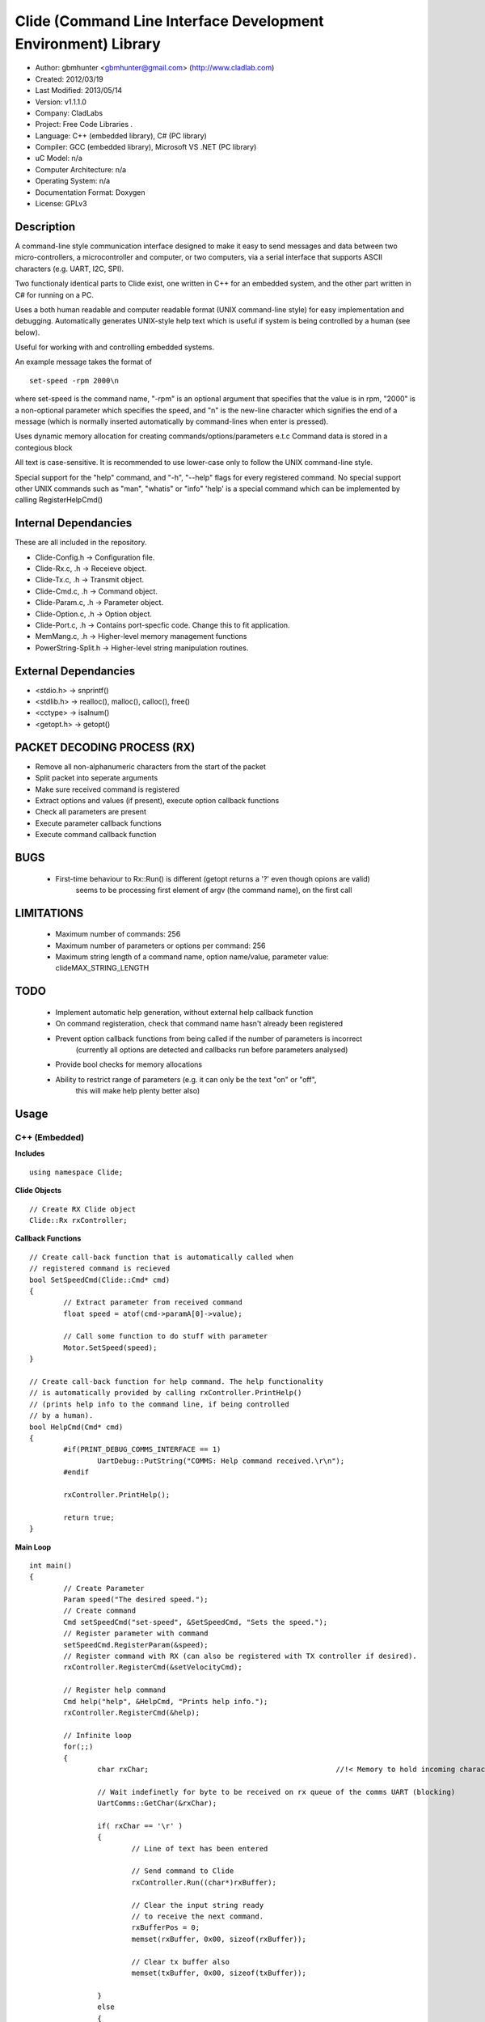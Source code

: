 ==============================================================
Clide (Command Line Interface Development Environment) Library
==============================================================

- Author: gbmhunter <gbmhunter@gmail.com> (http://www.cladlab.com)
- Created: 2012/03/19
- Last Modified: 2013/05/14
- Version: v1.1.1.0
- Company: CladLabs
- Project: Free Code Libraries	.
- Language: C++ (embedded library), C# (PC library)
- Compiler: GCC (embedded library), Microsoft VS .NET (PC library)	
- uC Model: n/a
- Computer Architecture: n/a
- Operating System: n/a
- Documentation Format: Doxygen
- License: GPLv3

Description
===========

A command-line style communication interface designed to make it easy to send messages and
data between two micro-controllers, a microcontroller and computer, or two computers, via
a serial interface that supports ASCII characters (e.g. UART, I2C, SPI).

Two functionaly identical parts to Clide exist, one written in C++ for an embedded system,
and the other part written in C# for running on a PC.

Uses a both human readable and computer readable format (UNIX command-line style)
for easy implementation and debugging. Automatically generates UNIX-style help text
which is useful if system is being controlled by a human (see below).

Useful for working with and controlling embedded systems.

An example message takes the format of

::

	set-speed -rpm 2000\n

where set-speed is the command name, "-rpm" is an optional argument that specifies
that the value is in rpm, "2000" is a non-optional parameter which specifies the
speed, and "\n" is the new-line character which signifies the end of a message
(which is normally inserted automatically by command-lines when enter is pressed).

Uses dynamic memory allocation for creating commands/options/parameters e.t.c
Command data is stored in a contegious block

All text is case-sensitive. It is recommended to use lower-case only to
follow the UNIX command-line style.

Special support for the "help" command, and "-h", "--help" flags for every registered
command. No special support other UNIX commands such as "man", "whatis" or "info"
'help' is a special command which can be implemented by calling
RegisterHelpCmd()

Internal Dependancies
=====================

These are all included in the repository.

- Clide-Config.h						-> Configuration file.
- Clide-Rx.c, .h						-> Receieve object.
- Clide-Tx.c, .h						-> Transmit object.
- Clide-Cmd.c, .h						-> Command object.
- Clide-Param.c, .h						-> Parameter object.
- Clide-Option.c, .h					-> Option object.
- Clide-Port.c, .h 						-> Contains port-specfic code. Change this to fit application.
- MemMang.c, .h 						-> Higher-level memory management functions
- PowerString-Split.h					-> Higher-level string manipulation routines.

External Dependancies
=====================
- <stdio.h> 	-> snprintf()
- <stdlib.h> 	-> realloc(), malloc(), calloc(), free()
- <cctype>		-> isalnum()
- <getopt.h>	-> getopt()

PACKET DECODING PROCESS (RX)
=============================

- Remove all non-alphanumeric characters from the start of the packet
- Split packet into seperate arguments
- Make sure received command is registered
- Extract options and values (if present), execute option callback functions
- Check all parameters are present
- Execute parameter callback functions
- Execute command callback function

BUGS
====
	- First-time behaviour to Rx::Run() is different (getopt returns a '?' even though opions are valid)
		seems to be processing first element of argv (the command name), on the first call

LIMITATIONS
===========

	- Maximum number of commands: 256
	- Maximum number of parameters or options per command: 256
	- Maximum string length of a command name, option name/value, parameter value: clideMAX_STRING_LENGTH

TODO
====
	- Implement automatic help generation, without external help callback function
	- On command registeration, check that command name hasn't already been registered
	- Prevent option callback functions from being called if the number of parameters is incorrect
		(currently all options are detected and callbacks run before parameters analysed)
	- Provide bool checks for memory allocations
	- Ability to restrict range of parameters (e.g. it can only be the text "on" or "off",
		this will make help plenty better also)
 

Usage
=====

C++ (Embedded)
--------------

**Includes**

::

	using namespace Clide;

**Clide Objects**

::
	
	// Create RX Clide object
	Clide::Rx rxController;
	
**Callback Functions**

::
	
	// Create call-back function that is automatically called when
	// registered command is recieved
	bool SetSpeedCmd(Clide::Cmd* cmd)
	{
		// Extract parameter from received command
		float speed = atof(cmd->paramA[0]->value);
		
		// Call some function to do stuff with parameter
		Motor.SetSpeed(speed);
	}
	
	// Create call-back function for help command. The help functionality
	// is automatically provided by calling rxController.PrintHelp()
	// (prints help info to the command line, if being controlled
	// by a human).
	bool HelpCmd(Cmd* cmd)
	{
		#if(PRINT_DEBUG_COMMS_INTERFACE == 1)
			UartDebug::PutString("COMMS: Help command received.\r\n");
		#endif

		rxController.PrintHelp();

		return true;
	}
	
**Main Loop**

::
	
	int main()
	{
		// Create Parameter
		Param speed("The desired speed.");
		// Create command
		Cmd setSpeedCmd("set-speed", &SetSpeedCmd, "Sets the speed.");
		// Register parameter with command
		setSpeedCmd.RegisterParam(&speed);
		// Register command with RX (can also be registered with TX controller if desired).
		rxController.RegisterCmd(&setVelocityCmd);
		
		// Register help command
		Cmd help("help", &HelpCmd, "Prints help info.");
		rxController.RegisterCmd(&help);
		
		// Infinite loop
		for(;;)
		{
			char rxChar;						//!< Memory to hold incoming character
			
			// Wait indefinetly for byte to be received on rx queue of the comms UART (blocking)
			UartComms::GetChar(&rxChar);
			
			if( rxChar == '\r' )
			{
				// Line of text has been entered
				
				// Send command to Clide
				rxController.Run((char*)rxBuffer);

				// Clear the input string ready 
				// to receive the next command.
				rxBufferPos = 0;
				memset(rxBuffer, 0x00, sizeof(rxBuffer));
				
				// Clear tx buffer also
				memset(txBuffer, 0x00, sizeof(txBuffer));
				
			}
			else
			{
				// A character was entered.  It was not a new line so it is
				// placed into the input buffer.  When \n is detected,
				// the complete string will be passed to Clide.
				if( rxBufferPos < sizeof(rxBuffer))
				{
					rxBuffer[rxBufferPos] = rxChar;
					rxBufferPos++;
				}
				else
				{
					UartDebug::PutString("COMMS: Maximum input string length reached.\r\n");
				}
			}
		}
	}
	
**Port Specific Code**

::

	// Fill in port-specific code in template functions in Clide-Port.c
	CmdLinePrint(){ ... }
	DebugPrint(){ ... }
	
C# (PC)
-------

::

	coming soon...
	
Changelog
=========

- v1.0.0.0 	-> (2013/05/14) Initial version.
- v1.1.0.0 	-> (2013/05/14) Support for options with values in C++  library.
- v1.1.1.0  -> (2013/05/15) Message "...not registered with command" in Clide-Rx.c was missing the last double quote, breaking the message format standard. Fixed.